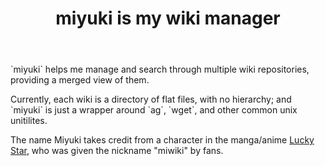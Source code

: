 #+TITLE: miyuki is my wiki manager

`miyuki` helps me manage and search through multiple wiki
repositories, providing a merged view of them.

Currently, each wiki is a directory of flat files, with no hierarchy;
and `miyuki` is just a wrapper around `ag`, `wget`, and other common
unix unitilites.

The name Miyuki takes credit from a character in the manga/anime [[https://en.wikipedia.org/wiki/Lucky_Star_(manga)][Lucky
Star]], who was given the nickname "miwiki" by fans.
